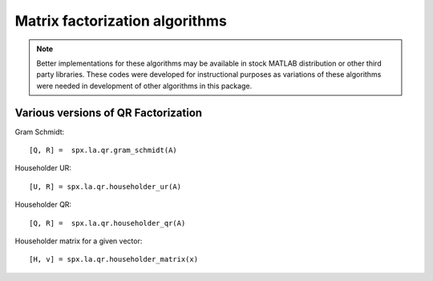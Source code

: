 Matrix factorization algorithms
========================================

.. highlight:: matlab


.. note::

    Better implementations for these algorithms may be available
    in stock MATLAB distribution or other third party libraries.
    These codes were developed for instructional purposes as
    variations of these algorithms were needed in development
    of other algorithms in this package.




Various versions of QR Factorization
---------------------------------------------

Gram Schmidt::

    [Q, R] =  spx.la.qr.gram_schmidt(A)


Householder UR::

    [U, R] = spx.la.qr.householder_ur(A)


Householder QR::

    [Q, R] =  spx.la.qr.householder_qr(A)

Householder matrix for a given vector::

    [H, v] = spx.la.qr.householder_matrix(x)